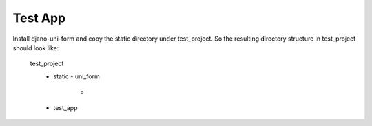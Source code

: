 =====================================
Test App
=====================================

Install djano-uni-form and copy the static directory under test_project.
So the resulting directory structure in test_project should look like:
  test_project
    - static
      - uni_form
        - .. all the files
    - test_app